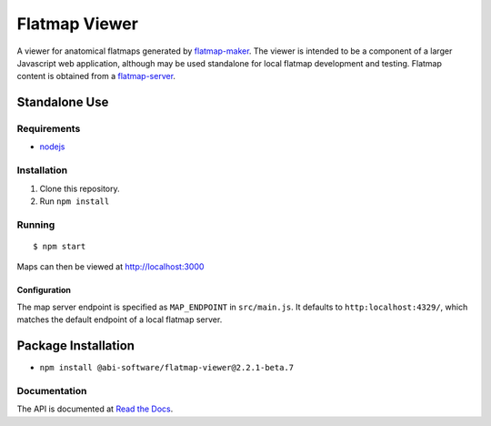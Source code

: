 ==============
Flatmap Viewer
==============

A viewer for anatomical flatmaps generated by `flatmap-maker <https://github.com/AnatomicMaps/flatmap-maker>`_. The viewer is intended to be a component of a larger Javascript web application, although may be used standalone for local flatmap development and testing. Flatmap content is obtained from a `flatmap-server <https://github.com/AnatomicMaps/flatmap-server>`_.


Standalone Use
==============

Requirements
------------

* `nodejs <https://nodejs.org/en/download/>`_


Installation
------------

1) Clone this repository.
2) Run ``npm install``


Running
-------

::

    $ npm start

Maps can then be viewed at http://localhost:3000

Configuration
~~~~~~~~~~~~~

The map server endpoint is specified as ``MAP_ENDPOINT`` in ``src/main.js``. It defaults to ``http:localhost:4329/``, which matches the default endpoint of a local flatmap server.

Package Installation
====================

* ``npm install @abi-software/flatmap-viewer@2.2.1-beta.7``

Documentation
-------------

The API is documented at `Read the Docs <https://flatmap-viewer.readthedocs.io/en/mapmaker-v2/>`_.


